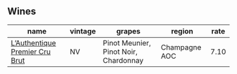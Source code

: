 
** Wines

#+attr_html: :class wines-table
|                                                                        name | vintage |                                grapes |        region | rate |
|-----------------------------------------------------------------------------+---------+---------------------------------------+---------------+------|
| [[barberry:/wines/22902600-63fa-4887-8c46-a3f16847bb5d][L’Authentique Premier Cru Brut]] |      NV | Pinot Meunier, Pinot Noir, Chardonnay | Champagne AOC | 7.10 |
